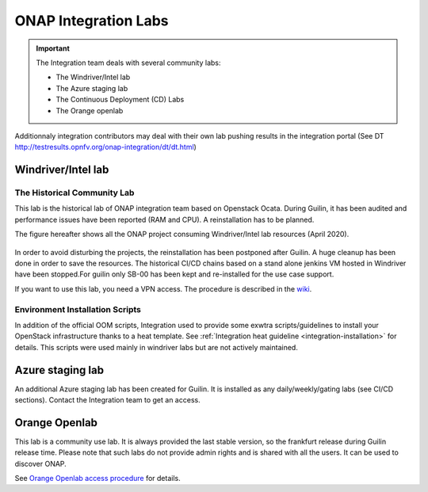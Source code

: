 .. This work is licensed under a
   Creative Commons Attribution 4.0 International License.
.. integration-labs:

.. integration_main-doc:

ONAP Integration Labs
=====================

.. important::
   The Integration team deals with several community labs:

   - The Windriver/Intel lab
   - The Azure staging lab
   - The Continuous Deployment (CD) Labs
   - The Orange openlab

Additionnaly integration contributors may deal with their own lab pushing results
in the integration portal (See DT http://testresults.opnfv.org/onap-integration/dt/dt.html)

Windriver/Intel lab
-------------------

The Historical Community Lab
............................

This lab is the historical lab of ONAP integration team based on Openstack Ocata.
During Guilin, it has been audited and performance issues have been reported
(RAM and CPU).
A reinstallation has to be planned.

The figure hereafter shows all the ONAP project consuming Windriver/Intel lab
resources (April 2020).

.. figure:: files/windriver/windriver_servers.png
   :align: center

In order to avoid disturbing the projects, the reinstallation has been postponed
after Guilin.
A huge cleanup has been done in order to save the resources.
The historical CI/CD chains based on a stand alone jenkins VM hosted in Windriver
have been stopped.For guilin only SB-00 has been kept and re-installed for the
use case support.

If you want to use this lab, you need a VPN access. The procedure is described in
the `wiki <https://wiki.onap.org/pages/viewpage.action?pageId=29787070>`__.

Environment Installation Scripts
................................

In addition of the official OOM scripts, Integration used to provide some
exwtra scripts/guidelines to install your OpenStack infrastructure thanks to a
heat template. See :ref:`Integration heat guideline <integration-installation>`
for details. This scripts were used mainly in windriver labs but are not actively
maintained.

.. caution:
   The official reference for installation is the OOM documentation.

Azure staging lab
-----------------

An additional Azure staging lab has been created for Guilin. It is installed as
any daily/weekly/gating labs (see CI/CD sections).
Contact the Integration team to get an access.

Orange Openlab
--------------

This lab is a community use lab. It is always provided the last stable version,
so the frankfurt release during Guilin release time.
Please note that such labs do not provide admin rights and is shared with all
the users. It can be used to discover ONAP.

See `Orange Openlab access procedure <https://wiki.onap.org/display/DW/Orange+OpenLab>`__
for details.
